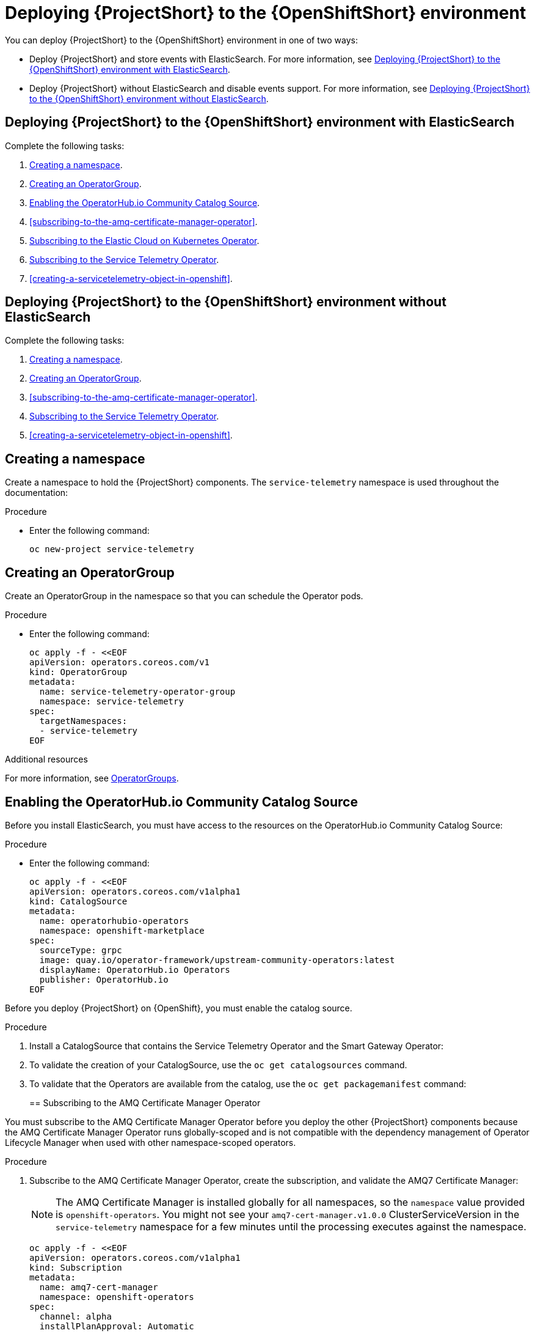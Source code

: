 // Module included in the following assemblies:
//
// <List assemblies here, each on a new line>

// This module can be included from assemblies using the following include statement:
// include::<path>/proc_deploying-stf-to-the-openshift-environment.adoc[leveloffset=+1]

// The file name and the ID are based on the module title. For example:
// * file name: proc_doing-procedure-a.adoc
// * ID: [id='proc_doing-procedure-a_{context}']
// * Title: = Doing procedure A
//
// The ID is used as an anchor for linking to the module. Avoid changing
// it after the module has been published to ensure existing links are not
// broken.
//
// The `context` attribute enables module reuse. Every module's ID includes
// {context}, which ensures that the module has a unique ID even if it is
// reused multiple times in a guide.
//
// Start the title with a verb, such as Creating or Create. See also
// _Wording of headings_ in _The IBM Style Guide_.
[id="deploying-stf-to-the-openshift-environment_{context}"]
= Deploying {ProjectShort} to the {OpenShiftShort} environment

You can deploy {ProjectShort} to the {OpenShiftShort} environment in one of two ways:

* Deploy {ProjectShort} and store events with ElasticSearch. For more information, see xref:deploying-stf-to-the-openshift-environment-with-elasticsearch[].
* Deploy {ProjectShort} without ElasticSearch and disable events support. For more information, see xref:deploying-stf-to-the-openshift-environment-without-elasticsearch[].

[id="deploying-stf-to-the-openshift-environment-with-elasticsearch"]
== Deploying {ProjectShort} to the {OpenShiftShort} environment with ElasticSearch

Complete the following tasks:

. xref:creating-a-namespace[].
. xref:creating-an-operatorgroup[].
. xref:enabling-the-operatorhubio-community-catalog-source[].
ifeval::["{build}" == "upstream"]
. xref:enabling-the-infrawatch-catalog-source[].
endif::[]
ifeval::["{build}" == "downstream"]
. xref:enabling-the-infrawatch-catalog-source[].
endif::[]
. xref:subscribing-to-the-amq-certificate-manager-operator[].
. xref:subscribing-to-elastic-cloud-on-kubernetes-operator[].
. xref:subscribing-to-the-service-telemetry-operator[].
. xref:creating-a-servicetelemetry-object-in-openshift[].

[id="deploying-stf-to-the-openshift-environment-without-elasticsearch"]
== Deploying {ProjectShort} to the {OpenShiftShort} environment without ElasticSearch

Complete the following tasks:

. xref:creating-a-namespace[].
. xref:creating-an-operatorgroup[].
ifeval::["{build}" == "upstream"]
. xref:enabling-the-infrawatch-catalog-source[].
endif::[]
ifeval::["{build}" == "downstream"]
. xref:enabling-the-infrawatch-catalog-source[].
endif::[]
. xref:subscribing-to-the-amq-certificate-manager-operator[].
. xref:subscribing-to-the-service-telemetry-operator[].
. xref:creating-a-servicetelemetry-object-in-openshift[].


[id="creating-a-namespace"]
== Creating a namespace

Create a namespace to hold the {ProjectShort} components. The `service-telemetry` namespace is used throughout the documentation:

.Procedure

* Enter the following command:
+
[source,bash]
----
oc new-project service-telemetry
----

[id="creating-an-operatorgroup"]
== Creating an OperatorGroup

Create an OperatorGroup in the namespace so that you can schedule the Operator pods.

.Procedure

* Enter the following command:
+
[source,bash]
----
oc apply -f - <<EOF
apiVersion: operators.coreos.com/v1
kind: OperatorGroup
metadata:
  name: service-telemetry-operator-group
  namespace: service-telemetry
spec:
  targetNamespaces:
  - service-telemetry
EOF
----

.Additional resources

For more information, see https://docs.openshift.com/container-platform/{SupportedOpenShiftVersion}/operators/understanding_olm/olm-understanding-operatorgroups.html[OperatorGroups].

[id="enabling-the-operatorhubio-community-catalog-source"]
== Enabling the OperatorHub.io Community Catalog Source

Before you install ElasticSearch, you must have access to the resources on the OperatorHub.io Community Catalog Source:

.Procedure

* Enter the following command:
+
[source,bash]
----
oc apply -f - <<EOF
apiVersion: operators.coreos.com/v1alpha1
kind: CatalogSource
metadata:
  name: operatorhubio-operators
  namespace: openshift-marketplace
spec:
  sourceType: grpc
  image: quay.io/operator-framework/upstream-community-operators:latest
  displayName: OperatorHub.io Operators
  publisher: OperatorHub.io
EOF
----

[id="enabling-the-infrawatch-catalog-source"]
ifeval::["{build}" == "upstream"]
== Enabling InfraWatch Catalog Source
endif::[]
ifeval::["{build}" == "downstream"]
== Enabling Red Hat STF Catalog Source
endif::[]

Before you deploy {ProjectShort} on {OpenShift}, you must enable the catalog source.

.Procedure

. Install a CatalogSource that contains the Service Telemetry Operator and the Smart Gateway Operator:
+

ifeval::["{build}" == "upstream"]
[source,bash]
----
oc apply -f - <<EOF
apiVersion: operators.coreos.com/v1alpha1
kind: CatalogSource
metadata:
  name: infrawatch-operators
  namespace: openshift-marketplace
spec:
  displayName: InfraWatch Operators
  image: quay.io/infrawatch-operators/infrawatch-catalog:latest
  publisher: InfraWatch
  sourceType: grpc
  updateStrategy:
    registryPoll:
      interval: 30m
EOF
----
endif::[]
ifeval::["{build}" == "downstream"]
[source,bash]
----
oc apply -f - <<EOF
apiVersion: operators.coreos.com/v1alpha1
kind: CatalogSource
metadata:
  name: redhat-operators-stf
  namespace: openshift-marketplace
spec:
  displayName: Red Hat STF Operators
  image: quay.io/redhat-operators-stf/stf-catalog:latest
  publisher: Red Hat
  sourceType: grpc
  updateStrategy:
    registryPoll:
      interval: 30m
EOF
----
endif::[]

. To validate the creation of your CatalogSource, use the `oc get catalogsources` command.
+
ifeval::["{build}" == "upstream"]
[source,bash,options="nowrap",subs="+quotes"]
----
$ oc get -nopenshift-marketplace catalogsource infrawatch-operators

NAME                   DISPLAY                TYPE   PUBLISHER    AGE
infrawatch-operators   InfraWatch Operators   grpc   InfraWatch   2m16s
----
endif::[]
ifeval::["{build}" == "downstream"]
[source,bash,options="nowrap",subs="+quotes"]
----
$ oc get -nopenshift-marketplace catalogsource redhat-operators-stf

NAME                   DISPLAY                 TYPE   PUBLISHER   AGE
redhat-operators-stf   Red Hat STF Operators   grpc   Red Hat     62m
----
endif::[]

. To validate that the Operators are available from the catalog, use the `oc get packagemanifest` command:
+
ifeval::["{build}" == "upstream"]
[source,bash,options="nowrap",subs="+quotes"]
----
$ oc get packagemanifests | grep InfraWatch

servicetelemetry-operator                    InfraWatch Operators       7m20s
smartgateway-operator                        InfraWatch Operators       7m20s
----
endif::[]
ifeval::["{build}" == "downstream"]
[source,bash,options="nowrap",subs="+quotes"]
----
$ oc get packagemanifests | grep "Red Hat STF"

smart-gateway-operator                       Red Hat STF Operators      63m
service-telemetry-operator                   Red Hat STF Operators      63m
----
endif::[]

[id="subscribing-to-the-amq-certificate-manager-operator"]
== Subscribing to the AMQ Certificate Manager Operator

You must subscribe to the AMQ Certificate Manager Operator before you deploy the other {ProjectShort} components because the AMQ Certificate Manager Operator runs globally-scoped and is not compatible with the dependency management of Operator Lifecycle Manager when used with other namespace-scoped operators.

.Procedure

. Subscribe to the AMQ Certificate Manager Operator, create the subscription, and validate the AMQ7 Certificate Manager:
+
[NOTE]
The AMQ Certificate Manager is installed globally for all namespaces, so the `namespace` value provided is `openshift-operators`. You might not see your `amq7-cert-manager.v1.0.0` ClusterServiceVersion in the `service-telemetry` namespace for a few minutes until the processing executes against the namespace.
+
[source,bash]
----
oc apply -f - <<EOF
apiVersion: operators.coreos.com/v1alpha1
kind: Subscription
metadata:
  name: amq7-cert-manager
  namespace: openshift-operators
spec:
  channel: alpha
  installPlanApproval: Automatic
  name: amq7-cert-manager
  source: redhat-operators
  sourceNamespace: openshift-marketplace
EOF
----

. To validate your `ClusterServiceVersion`, use the `oc get csv` command. Ensure that amq7-cert-manager.v1.0.0 has a phase `Succeeded`.
+
[source,bash,options="nowrap",subs="+quotes"]
----
$ oc get --namespace openshift-operators csv

NAME                       DISPLAY                                         VERSION   REPLACES   PHASE
amq7-cert-manager.v1.0.0   Red Hat Integration - AMQ Certificate Manager   1.0.0                Succeeded
----

[id="subscribing-to-elastic-cloud-on-kubernetes-operator"]
== Subscribing to the Elastic Cloud on Kubernetes Operator

Before you install the Service Telemetry Operator and if you plan to store events in ElasticSearch, you must enable the Elastic Cloud Kubernetes Operator.

.Procedure

. Apply the following manifest to your {OpenShiftShort} environment to enable the Elastic Cloud on Kubernetes Operator:
+
[source,bash]
----
oc apply -f - <<EOF
apiVersion: operators.coreos.com/v1alpha1
kind: Subscription
metadata:
  name: elastic-cloud-eck
  namespace: service-telemetry
spec:
  channel: stable
  installPlanApproval: Automatic
  name: elastic-cloud-eck
  source: operatorhubio-operators
  sourceNamespace: openshift-marketplace
EOF
----

. To verify that the `ClusterServiceVersion` for ElasticSearch Cloud on Kubernetes `succeeded`, enter the `oc get csv` command:
+
[source,bash,options="nowrap",subs="+quotes"]
----
$ oc get csv

NAME                       DISPLAY                                         VERSION   REPLACES                   PHASE
elastic-cloud-eck.v1.1.0   Elastic Cloud on Kubernetes                     1.1.0     elastic-cloud-eck.v1.0.1   Succeeded
----

[id="subscribing-to-the-service-telemetry-operator"]
== Subscribing to the Service Telemetry Operator

To instantiate an {ProjectShort} instance, create the `ServiceTelemetry` object to allow the Service Telemetry Operator to create the environment.

.Procedure

. To create the Service Telemetry Operator subscription, enter the `oc apply -f` command:
+
ifeval::["{build}" == "upstream"]
[source,bash]
----
oc apply -f - <<EOF
apiVersion: operators.coreos.com/v1alpha1
kind: Subscription
metadata:
  name: service-telemetry-operator
  namespace: service-telemetry
spec:
  channel: stable
  installPlanApproval: Automatic
  name: service-telemetry-operator
  source: infrawatch-operators
  sourceNamespace: openshift-marketplace
EOF
----
endif::[]
ifeval::["{build}" == "downstream"]
[source,bash]
----
oc apply -f - <<EOF
apiVersion: operators.coreos.com/v1alpha1
kind: Subscription
metadata:
  name: service-telemetry-operator
  namespace: service-telemetry
spec:
  channel: stable
  installPlanApproval: Automatic
  name: service-telemetry-operator
  source: redhat-operators-stf
  sourceNamespace: openshift-marketplace
EOF
----
endif::[]


. To validate the Service Telemetry Operator and the dependent operators, enter the following command:
+
[source,bash,options="nowrap",subs="+quotes"]
----
$ oc get csv --namespace service-telemetry
NAME                                DISPLAY                                         VERSION   REPLACES   PHASE
amq7-cert-manager.v1.0.0            Red Hat Integration - AMQ Certificate Manager   1.0.0                Succeeded
amq7-interconnect-operator.v1.2.1   Red Hat Integration - AMQ Interconnect          1.2.1                Succeeded
elastic-cloud-eck.v1.2.1            Elastic Cloud on Kubernetes                     1.2.1                Succeeded
prometheusoperator.0.37.0           Prometheus Operator                             0.37.0               Succeeded
service-telemetry-operator.v1.0.3   Service Telemetry Operator                      1.0.3                Succeeded
smart-gateway-operator.v2.0.1       Smart Gateway Operator                          2.0.1                Succeeded
----
